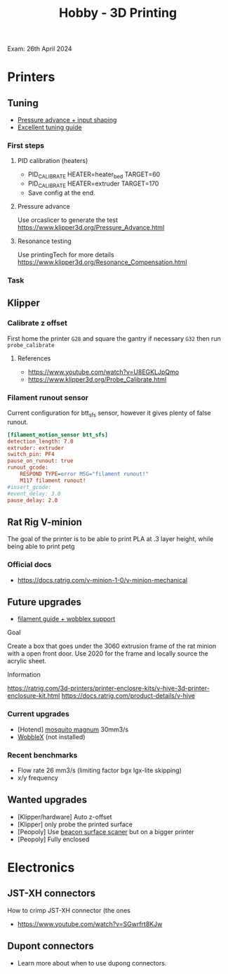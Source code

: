 :PROPERTIES:
:ID:       e599332d-c8fd-4a8a-96f2-cf6c770891e7
:END:
#+title: Hobby - 3D Printing
Exam: 26th April 2024
* Printers
** Tuning

- [[https://www.youtube.com/watch?v=er7q-CJL1lc][Pressure advance + input shaping]]
- [[https://ellis3dp.com/Print-Tuning-Guide/][Excellent tuning guide]]

*** First steps
**** PID calibration (heaters)
- PID_CALIBRATE HEATER=heater_bed TARGET=60
- PID_CALIBRATE HEATER=extruder TARGET=170
- Save config at the end.

**** Pressure advance
Use orcaslicer to generate the test
https://www.klipper3d.org/Pressure_Advance.html


**** Resonance testing
Use printingTech for more details
https://www.klipper3d.org/Resonance_Compensation.html

*** Task
** Klipper
*** Calibrate z offset
First home the printer =G28= and square the gantry if necessary =G32= then run =probe_calibrate=
**** References
- https://www.youtube.com/watch?v=U8EGKLJpQmo
- https://www.klipper3d.org/Probe_Calibrate.html

*** Filament runout sensor
Current configuration for btt_sfs sensor, however it gives plenty of false runout.
#+begin_src cfg
[filament_motion_sensor btt_sfs]
detection_length: 7.0
extruder: extruder
switch_pin: PF4
pause_on_runout: true
runout_gcode:
    RESPOND TYPE=error MSG="filament runout!"
    M117 filament runout!
#insert_gcode:
#event_delay: 3.0
pause_delay: 2.0
#+end_src

** Rat Rig V-minion
The goal of the printer is to be able to print PLA at .3 layer height, while being able to print petg
*** Official docs
- https://docs.ratrig.com/v-minion-1-0/v-minion-mechanical


** Future upgrades
- [[https://www.printables.com/model/675495-v-minion-sfs-wobblex-cap][filament guide + wobblex support]]

**** Goal
Create a box that goes under the 3060 extrusion frame of the rat minion with a open front door. Use 2020 for the frame and locally source the acrylic sheet.
**** Information
https://ratrig.com/3d-printers/printer-enclosre-kits/v-hive-3d-printer-enclosure-kit.html
https://docs.ratrig.com/product-details/v-hive

*** Current upgrades
- [Hotend] [[https://www.sliceengineering.com/products/mosquito-magnum-hotend][mosquito magnum]] 30mm3/s
- [[https://www.printables.com/model/675516-v-minion-wobblex-adapter][WobbleX]] (not installed)

*** Recent benchmarks
- Flow rate 26 mm3/s (limiting factor bgx lgx-lite skipping)
- x/y frequency
  #+begin_comment
  [input_shaper]
  shaper_freq_x: 71.48
  shaper_freq_y: 61.09
  shaper_type: ei
  #+end_comment

** Wanted upgrades
- [Klipper/hardware] Auto z-offset
- [Klipper] only probe the printed surface
- [Peopoly] Use [[https://beacon3d.com/product/beacon/][beacon surface scaner]] but on a bigger printer
- [Peopoly] Fully enclosed

* Electronics

** JST-XH connectors
How to crimp JST-XH connector (the ones
- https://www.youtube.com/watch?v=SGwrfrt8KJw

** Dupont connectors
- Learn more about when to use dupong connectors.
